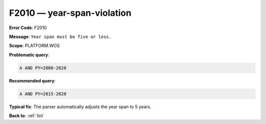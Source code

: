 .. _F2010:

F2010 — year-span-violation
===========================

**Error Code**: F2010

**Message**: ``Year span must be five or less.``

**Scope**: PLATFORM.WOS

**Problematic query**:

.. code-block:: text

    A AND PY=2000-2020

**Recommended query**:

.. code-block:: text

    A AND PY=2015-2020

**Typical fix**: The parser automatically adjusts the year span to 5 years.

**Back to**: :ref:`lint`

